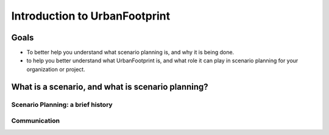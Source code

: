Introduction to UrbanFootprint
==============================

Goals
-----

+ To better help you understand what scenario planning is, and why it is being done.
+ to help you better understand what UrbanFootprint is, and what role it can play in scenario planning for your organization or project.

What is a scenario, and what is scenario planning?
--------------------------------------------------

Scenario Planning: a brief history
__________________________________
.. image:: graphics/SPHistory.svg


Communication
_____________
.. image:: graphics/Communicate1.jpg 
.. image:: graphics/Communicate2.jpg
.. image:: graphics/Communicate3.jpg 
.. image:: graphics/Communicate4.jpg

